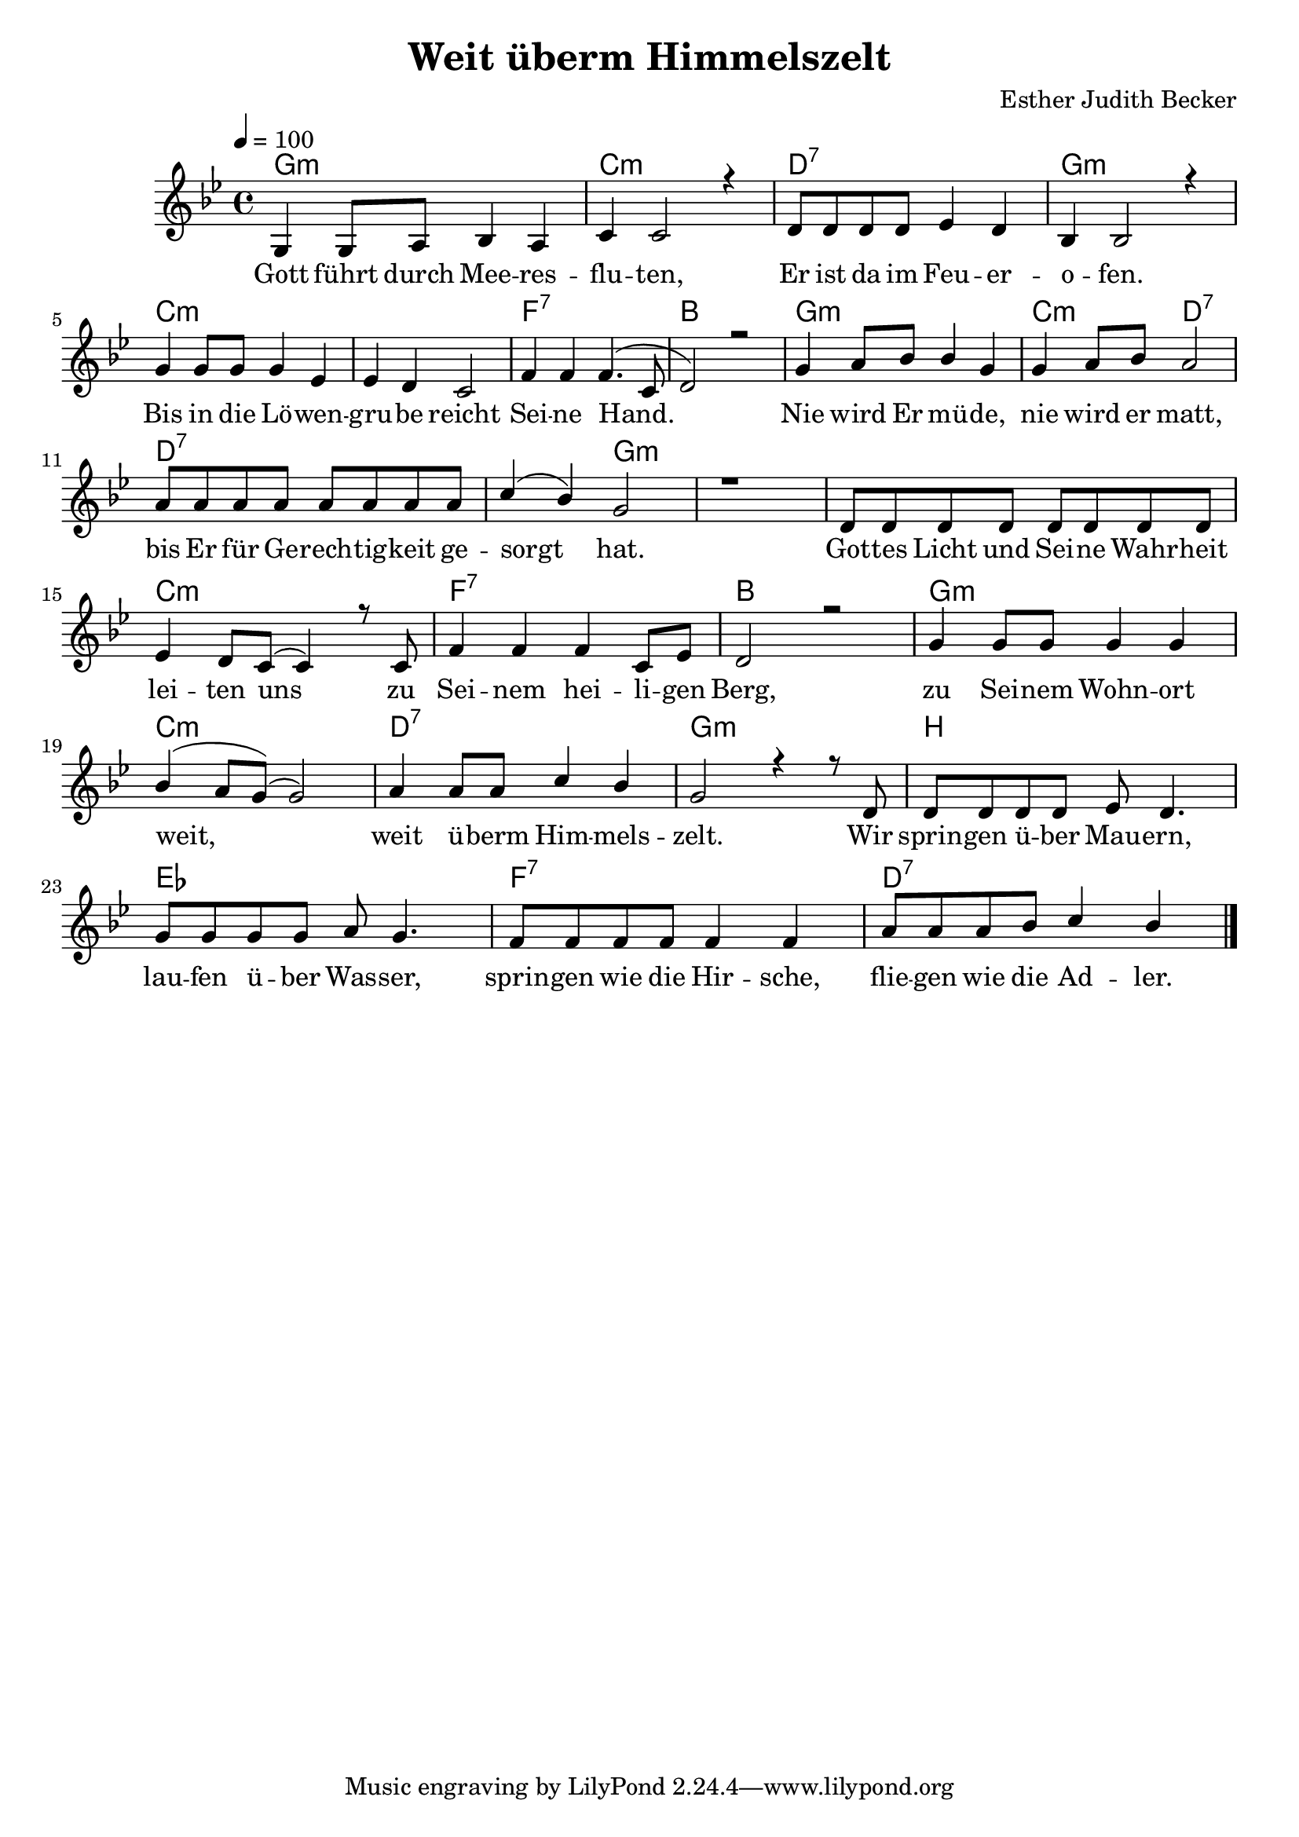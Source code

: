 \version "2.13.3"

\header {
    title = "Weit überm Himmelszelt"
    composer = "Esther Judith Becker"
}

global = {
    \key bes \major
    \tempo 4 = 100
}

akkorde = \chordmode {
    g1:m c1:m d1:7
    g1:m c1:m c1:m
    f1:7 bes1 g1:m
    c2:m d2:7 d1:7
    d2:7 g2:m g1:m g1:m
    c1:m f1:7 bes1
    g1:m c1:m
    d1:7 g1:m b1
    es1 f1:7
    d1:7
}

text = \lyricmode {
    Gott führt durch Mee -- res -- flu -- ten,
    Er ist da im Feu -- er -- o -- fen.
    Bis in die Lö -- wen -- gru -- be reicht Sei -- ne Hand.
    Nie wird Er mü -- de,
    nie wird er matt, bis Er für Ge -- rech -- tig -- keit ge -- sorgt hat.
    Got -- tes Licht und Sei -- ne Wahr -- heit lei -- ten uns
    zu Sei -- nem hei -- li -- gen Berg,
    zu Sei -- nem Wohn -- ort weit,
    weit ü -- berm Him -- mels -- zelt.
    Wir sprin -- gen ü -- ber Mau -- ern,
    lau -- fen ü -- ber Was -- ser,
    sprin -- gen wie die Hir -- sche,
    flie -- gen wie die Ad -- ler.
}

noten = {
    g4 g8 a bes4 a | c4 c2 r4 | d8 d d d es4 d |
    bes4 bes2 r4 | g'4 g8 g g4 es | es d c2 |
    f4 f f4.( c8 | d2) r2 | g4 a8 bes bes4 g |
    g4 a8 bes a2 | a8 a a a a a a a |
    c4( bes) g2 | r1 | d8 d d d d d d d |
    es4 d8 c( c4) r8 c8 | f4 f f c8 es | d2 r2 |
    g4 g8 g g4 g | bes( a8 g)( g2) |
    a4 a8 a c4 bes | g2 r4 r8 d8 | d d d d es d4. |
    g8 g g g a8 g4. | f8 f f f f 4 f |
    a8 a a bes c4 bes | \bar"|."
}

\score {
    <<
	\new ChordNames { \set chordChanges = ##t \germanChords \akkorde }
	\new Voice { \voiceOne << \global \relative c' \noten >> }
	\addlyrics { \text }
    >>
}

\score {
    <<
	\new ChordNames { \set chordChanges = ##t \germanChords \akkorde }
	\new Voice { \voiceOne << \global \relative c' \noten >> }
    >>
    
    \midi {
	\context {
	    \Score
	}
    }
}